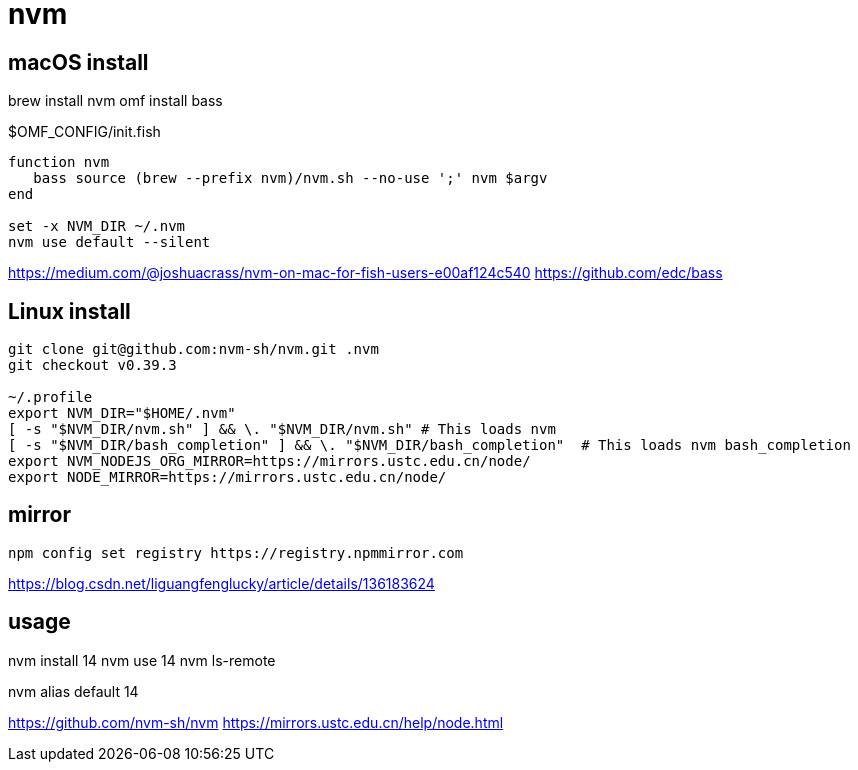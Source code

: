 = nvm
// tags: nodejs, nvm, npm

== macOS install
brew install nvm
omf install bass

.$OMF_CONFIG/init.fish
----
function nvm
   bass source (brew --prefix nvm)/nvm.sh --no-use ';' nvm $argv
end

set -x NVM_DIR ~/.nvm
nvm use default --silent
----

https://medium.com/@joshuacrass/nvm-on-mac-for-fish-users-e00af124c540
https://github.com/edc/bass

== Linux install
----
git clone git@github.com:nvm-sh/nvm.git .nvm
git checkout v0.39.3

~/.profile
export NVM_DIR="$HOME/.nvm"
[ -s "$NVM_DIR/nvm.sh" ] && \. "$NVM_DIR/nvm.sh" # This loads nvm
[ -s "$NVM_DIR/bash_completion" ] && \. "$NVM_DIR/bash_completion"  # This loads nvm bash_completion
export NVM_NODEJS_ORG_MIRROR=https://mirrors.ustc.edu.cn/node/
export NODE_MIRROR=https://mirrors.ustc.edu.cn/node/
----

== mirror
----
npm config set registry https://registry.npmmirror.com
----
https://blog.csdn.net/liguangfenglucky/article/details/136183624

== usage
nvm install 14
nvm use 14
nvm ls-remote

nvm alias default 14

https://github.com/nvm-sh/nvm
https://mirrors.ustc.edu.cn/help/node.html

